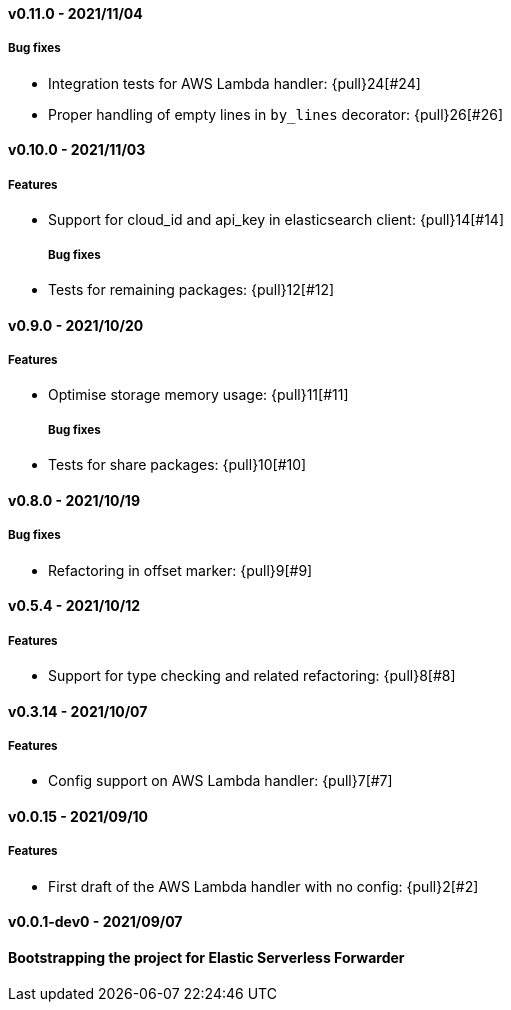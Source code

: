 ////
[[release-notes-x.x.x]]
==== x.x.x - YYYY/MM/DD

[float]
===== Breaking changes

[float]
===== Features
* Cool new feature: {pull}2526[#2526]

[float]
===== Bug fixes
////

//=== Unreleased

// Unreleased changes go here
// When the next release happens, nest these changes under the "Python Agent version 6.x" heading
//[float]
//===== Features
//
//
//[float]
//===== Bug fixes
//
[[release-notes-0.11.0]]
==== v0.11.0 - 2021/11/04
[float]
===== Bug fixes
* Integration tests for AWS Lambda handler: {pull}24[#24]
* Proper handling of empty lines in `by_lines` decorator: {pull}26[#26]

[[release-notes-0.10.0]]
==== v0.10.0 - 2021/11/03
[float]
===== Features
* Support for cloud_id and api_key in elasticsearch client: {pull}14[#14]
[float]
===== Bug fixes
* Tests for remaining packages: {pull}12[#12]

[[release-notes-0.9.0]]
==== v0.9.0 - 2021/10/20
[float]
===== Features
* Optimise storage memory usage: {pull}11[#11]
[float]
===== Bug fixes
* Tests for share packages: {pull}10[#10]

[[release-notes-0.8.0]]
==== v0.8.0 - 2021/10/19
[float]
===== Bug fixes
* Refactoring in offset marker: {pull}9[#9]

[[release-notes-0.5.4]]
==== v0.5.4 - 2021/10/12
[float]
===== Features
* Support for type checking and related refactoring: {pull}8[#8]


[[release-notes-0.3.14]]
==== v0.3.14 - 2021/10/07
[float]
===== Features
* Config support on AWS Lambda handler: {pull}7[#7]

[[release-notes-0.0.15]]
==== v0.0.15 - 2021/09/10
[float]
===== Features
* First draft of the AWS Lambda handler with no config: {pull}2[#2]

[[release-notes-0.0.1-dev0]]
==== v0.0.1-dev0 - 2021/09/07

==== Bootstrapping the project for Elastic Serverless Forwarder
